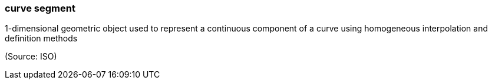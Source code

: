 === curve segment

1-dimensional geometric object used to represent a continuous component of a curve using homogeneous interpolation and definition methods

(Source: ISO)

